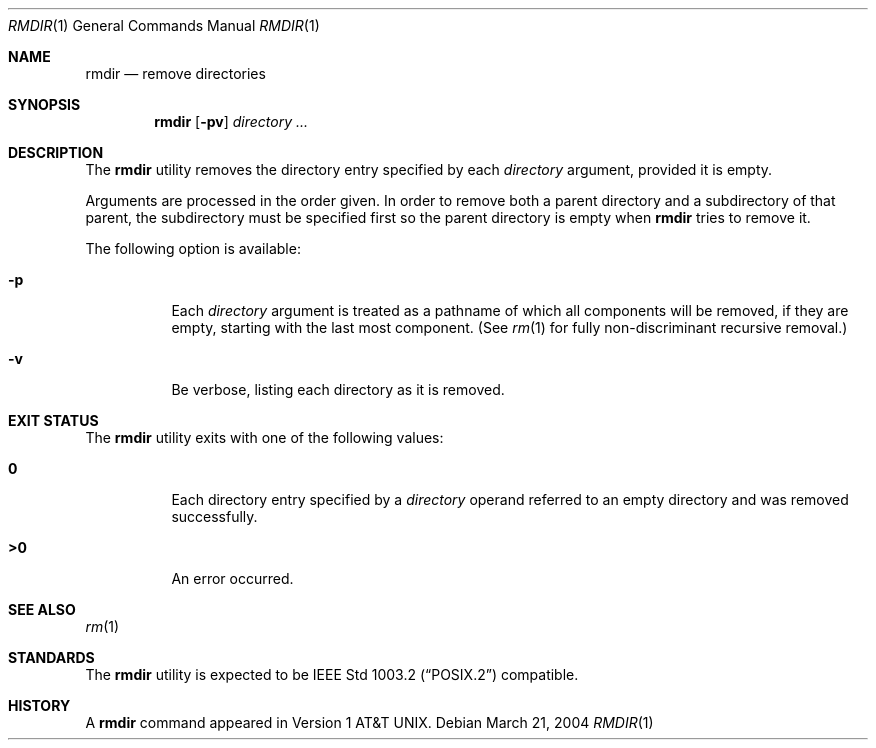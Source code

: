 .\"-
.\" Copyright (c) 1990, 1993
.\"	The Regents of the University of California.  All rights reserved.
.\"
.\" This code is derived from software contributed to Berkeley by
.\" the Institute of Electrical and Electronics Engineers, Inc.
.\"
.\" Redistribution and use in source and binary forms, with or without
.\" modification, are permitted provided that the following conditions
.\" are met:
.\" 1. Redistributions of source code must retain the above copyright
.\"    notice, this list of conditions and the following disclaimer.
.\" 2. Redistributions in binary form must reproduce the above copyright
.\"    notice, this list of conditions and the following disclaimer in the
.\"    documentation and/or other materials provided with the distribution.
.\" 4. Neither the name of the University nor the names of its contributors
.\"    may be used to endorse or promote products derived from this software
.\"    without specific prior written permission.
.\"
.\" THIS SOFTWARE IS PROVIDED BY THE REGENTS AND CONTRIBUTORS ``AS IS'' AND
.\" ANY EXPRESS OR IMPLIED WARRANTIES, INCLUDING, BUT NOT LIMITED TO, THE
.\" IMPLIED WARRANTIES OF MERCHANTABILITY AND FITNESS FOR A PARTICULAR PURPOSE
.\" ARE DISCLAIMED.  IN NO EVENT SHALL THE REGENTS OR CONTRIBUTORS BE LIABLE
.\" FOR ANY DIRECT, INDIRECT, INCIDENTAL, SPECIAL, EXEMPLARY, OR CONSEQUENTIAL
.\" DAMAGES (INCLUDING, BUT NOT LIMITED TO, PROCUREMENT OF SUBSTITUTE GOODS
.\" OR SERVICES; LOSS OF USE, DATA, OR PROFITS; OR BUSINESS INTERRUPTION)
.\" HOWEVER CAUSED AND ON ANY THEORY OF LIABILITY, WHETHER IN CONTRACT, STRICT
.\" LIABILITY, OR TORT (INCLUDING NEGLIGENCE OR OTHERWISE) ARISING IN ANY WAY
.\" OUT OF THE USE OF THIS SOFTWARE, EVEN IF ADVISED OF THE POSSIBILITY OF
.\" SUCH DAMAGE.
.\"
.\"	@(#)rmdir.1	8.1 (Berkeley) 5/31/93
.\" $FreeBSD: releng/9.2/bin/rmdir/rmdir.1 165564 2006-12-27 12:14:56Z ru $
.\"
.Dd March 21, 2004
.Dt RMDIR 1
.Os
.Sh NAME
.Nm rmdir
.Nd remove directories
.Sh SYNOPSIS
.Nm
.Op Fl pv
.Ar directory ...
.Sh DESCRIPTION
The
.Nm
utility removes the directory entry specified by
each
.Ar directory
argument, provided it is empty.
.Pp
Arguments are processed in the order given.
In order to remove both a parent directory and a subdirectory
of that parent, the subdirectory
must be specified first so the parent directory
is empty when
.Nm
tries to remove it.
.Pp
The following option is available:
.Bl -tag -width indent
.It Fl p
Each
.Ar directory
argument is treated as a pathname of which all
components will be removed, if they are empty,
starting with the last most component.
(See
.Xr rm 1
for fully non-discriminant recursive removal.)
.It Fl v
Be verbose, listing each directory as it is removed.
.El
.Sh EXIT STATUS
The
.Nm
utility exits with one of the following values:
.Bl -tag -width indent
.It Li 0
Each directory entry specified by a
.Ar directory
operand
referred to an empty directory and was removed
successfully.
.It Li >0
An error occurred.
.El
.Sh SEE ALSO
.Xr rm 1
.Sh STANDARDS
The
.Nm
utility is expected to be
.St -p1003.2
compatible.
.Sh HISTORY
A
.Nm
command appeared in
.At v1 .
